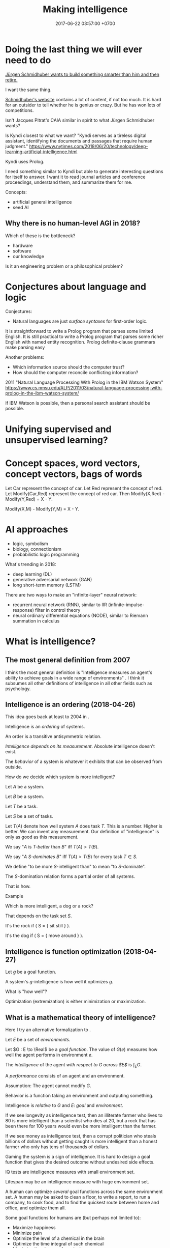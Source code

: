 #+TITLE: Making intelligence
#+DATE: 2017-06-22 03:57:00 +0700
#+PERMALINK: /intelligence.html
#+MATHJAX: true
#+OPTIONS: toc:nil
#+TOC: headlines 1
#+TOC: headlines 3
* Doing the last thing we will ever need to do
[[http://people.idsia.ch/~juergen/][Jürgen Schmidhuber wants to build something smarter than him and then retire.]]

I want the same thing.

[[http://people.idsia.ch/~juergen/][Schmidhuber's website]] contains a lot of content, if not too much.
It is hard for an outsider to tell whether he is genius or crazy.
But he has won lots of competitions.

Isn't Jacques Pitrat's CAIA similar in spirit to what Jürgen Schmidhuber wants?

Is Kyndi closest to what we want?
"Kyndi serves as a tireless digital assistant, identifying the documents and passages that require human judgment."
https://www.nytimes.com/2018/06/20/technology/deep-learning-artificial-intelligence.html

Kyndi uses Prolog.

I need something similar to Kyndi but able to generate interesting questions for itself to answer.
I want it to read journal articles and conference proceedings, understand them, and summarize them for me.

Concepts:
- artificial general intelligence
- seed AI
** Why there is no human-level AGI in 2018?
Which of these is the bottleneck?
- hardware
- software
- our knowledge

Is it an engineering problem or a philosophical problem?
* Conjectures about language and logic
Conjectures:
- Natural languages are just /surface syntaxes/ for first-order logic.

It is straightforward to write a Prolog program that parses some limited English.
It is still practical to write a Prolog program that parses some richer English with named entity recognition.
Prolog definite-clause grammars make parsing easy

Another problems:
- Which information source should the computer trust?
- How should the computer reconcile conflicting information?

2011 "Natural Language Processing With Prolog in the IBM Watson System"
https://www.cs.nmsu.edu/ALP/2011/03/natural-language-processing-with-prolog-in-the-ibm-watson-system/

If IBM Watson is possible, then a personal search assistant should be possible.
* Unifying supervised and unsupervised learning?
* Concept spaces, word vectors, concept vectors, bags of words
Let Car represent the concept of car.
Let Red represent the concept of red.
Let Modify(Car,Red) represent the concept of red car.
Then Modify(X,Red) - Modify(Y,Red) = X - Y.

Modify(X,M) - Modify(Y,M) = X - Y.
* AI approaches
- logic, symbolism
- biology, connectionism
- probabilistic logic programming

What's trending in 2018:
- deep learning (DL)
- generative adversarial network (GAN)
- long short-term memory (LSTM)

There are two ways to make an "infinite-layer" neural network:
- recurrent neural network (RNN), similar to IIR (infinite-impulse-response) filter in control theory
- neural ordinary differential equations (NODE), similar to Riemann summation in calculus
* What is intelligence?
** The most general definition from 2007
I think the most general definition is
"Intelligence measures an agent's ability to achieve goals in a wide range of environments"
\cite[p.12]{DefineMachIntel}\cite{Legg2007Collection}.
I think it subsumes all other definitions of intelligence in all other fields such as psychology.
** Intelligence is an ordering (2018-04-26)
This idea goes back at least to 2004 in \cite[p.2]{hutter2004universal}.

Intelligence is an /ordering/ of systems.

An order is a transitive antisymmetric relation.

/Intelligence depends on its measurement/.
Absolute intelligence doesn't exist.

The /behavior/ of a system is whatever it exhibits that can be observed from outside.

How do we decide which system is more intelligent?

Let $A$ be a system.

Let $B$ be a system.

Let $T$ be a task.

Let $S$ be a set of tasks.

Let $T(A)$ denote how well system $A$ does task $T$.
This is a number.
Higher is better.
We can invent any measurement.
Our definition of "intelligence" is only as good as this measurement.

We say "$A$ is /$T$-better/ than $B$" iff $T(A) > T(B)$.

We say "$A$ /$S$-dominates/ $B$" iff $T(A) > T(B)$ for every task $T \in S$.

We define "to be more $S$-intelligent than" to mean "to $S$-dominate".

The $S$-domination relation forms a partial order of all systems.

That is how.
**** Example
Which is more intelligent, a dog or a rock?

That depends on the task set $S$.

It's the rock if ( S = { \text{sit still} } ).

It's the dog if ( S = { \text{move around} } ).
** Intelligence is function optimization (2018-04-27)
Let $g$ be a goal function.

A system's $g$-intelligence is how well it optimizes $g$.

What is "how well"?

Optimization (extremization) is either minimization or maximization.
** What is a mathematical theory of intelligence?
Here I try an alternative formalization to \cite[p.12]{DefineMachIntel}.

Let $E$ be a set of /environments/.

Let $G : E \to \Real$ be a /goal function/.
The value of $G(e)$ measures how well the agent performs in environment $e$.

The /intelligence/ of the agent /with respect to $G$ across $E$/ is $\int_E G$.

A /performance/ consists of an agent and an environment.

Assumption: The agent cannot modify $G$.

Behavior is a function taking an environment and outputing something.

Intelligence is /relative/ to $G$ and $E$: /goal/ and /environment/.

If we see longevity as intelligence test,
then an illiterate farmer who lives to 80
is more intelligent than a scientist who dies at 20,
but a rock that has been there for 100 years would even be more intelligent than the farmer.

If we see money as intelligence test,
then a corrupt politician who steals billions of dollars without getting caught
is more intelligent than a honest farmer who only has tens of thousands of dollars.

Gaming the system is a sign of intelligence.
It is hard to design a goal function that gives the desired outcome without undesired side effects.

IQ tests are intelligence measures with small environment set.

Lifespan may be an intelligence measure with huge environment set.

A human can optimize /several/ goal functions across the same environment set.
A human may be asked to clean a floor, to write a report, to run a company, to cook food,
and to find the quickest route between home and office,
and optimize them all.

Some goal functions for humans are (but perhaps not limited to):
  - Maximize happiness
  - Minimize pain
  - Optimize the level of a chemical in the brain
  - Optimize the time integral of such chemical
  - Maximize the chance of survival

But I don't know the root goal function that explains all those behaviors.

Where does the word "intelligence" come from? What is its etymology?
- The word "intelligent" comes from a Latin word that means "to choose between"
  ([[http://www.dictionary.com/browse/intelligent][Dictionary.com]]).

What are some mathematical definitions of intelligence?
- "Intelligence measures an agent's ability to achieve goals in a wide range of environments."
  [Legg2006][Legg2008]
- [[https://www.researchgate.net/publication/323203054_Defining_intelligence][Shour2018]]:
  "Defining intelligence as a rate of problem solving and using the concept
  of network entropy enable measurement, comparison and calculation of
  collective and individual intelligence and of computational capacity."
- Tononi integrated information theory.
  [[https://en.wikipedia.org/wiki/Integrated_information_theory][Wikipedia]].
- Schmidhuber, Hutter, and team have used Solomonoff algorithmic probability
  and Kolmogorov complexity to define a theoretically optimal predictor they call AIXI.
  - J"urgen Schmidhuber. [[http://www.idsia.ch/~juergen/newai/newai.html][Schmidhuber article]].
  - [[http://www.cs.uic.edu/~piotr/cs594/Prashant-UniversalAI.pdf][Prashant's slides]].
    These define "universal" and "optimal".
- Marcus Hutter approached intelligence from \emph{algorithmic} complexity theory (Solomonoff induction)
  \cite{DefineMachIntel}.
- Warren D. Smith approached intelligence from \emph{computational} complexity theory
  (NP-completeness)
  \cite{WdsIntel, WdsIntelSlide}

\cite{Legg2007Collection} is a collection of definitions of intelligence.
** Historical definitions
[[https://brocku.ca/MeadProject/sup/Boring_1923.html][Edwin Boring in 1923]]
proposed that we start out by defining intelligence as what intelligence tests measure
"until further scientific observation allows us to extend the definition".
** What is learning?
There are so many ML algorithms.
What's the common thing?

- Should I read these?
  - [[https://medium.com/machine-learning-world/learning-path-for-machine-learning-engineer-a7d5dc9de4a4][How To Become A Machine Learning Engineer: Learning Path]]
  - https://dzone.com/guides/artificial-intelligence-machine-learning-and-predi
- What is the relationship between ML and statistical modeling?
- How do we categorize ML algorithms?
  - Online vs offline
    - [[https://en.wikipedia.org/wiki/Online_machine_learning][Wikipedia: Online machine learning]]
  - Discrete-time model vs continuous-time model
    - LTI (linear time-invariant) systems
  - Assemble answers from these sources:
    - [[https://en.wikipedia.org/wiki/Machine_learning#Approaches][Wikipedia: Machine learning, approaches]]
    - [[https://en.wikipedia.org/wiki/Outline_of_machine_learning#Machine_learning_algorithms][Wikipedia: Outline of machine learning, algorithms]]
    - [[https://en.wikipedia.org/wiki/Outline_of_machine_learning#Machine_learning_methods][Wikipedia: Outline of machine learning, methods]]
    - [[https://machinelearningmastery.com/a-tour-of-machine-learning-algorithms/][A tour of machine learning algorithms]]
    - [[https://towardsdatascience.com/types-of-machine-learning-algorithms-you-should-know-953a08248861][Types of machine learning algorithms you should know]]
    - [[https://stats.stackexchange.com/questions/214381/what-exactly-is-the-mathematical-definition-of-a-classifier-classification-alg][Stats SE 214381: mathematical definition of classifier]]
    - [[https://www.analyticsvidhya.com/blog/2017/09/common-machine-learning-algorithms/][Common machine learning algorithms]]
- What is a neural network?
  - A /neuron/ is a function in $\Real^\infty \to \Real$.
  - A /neural network/ layer is a function in $\Real^\infty \to \Real^\infty$.
  - Why do neural networks work?
    - [[https://en.wikipedia.org/wiki/Universal_approximation_theorem][Wikipedia: Universal approximation theorem]]
- Statistical learning
- What is backpropagation, from functional analysis point of view?
- Who are AI/ML researchers and what are their focuses?
  - Does Geoffrey Hinton specialize in image recognition?
- What is the relationship between intelligence and compression?
- Consider endofunctions of infinite-dimensional real tuple space.
  That is, consider $f, g : \Real^\infty \to \Real^\infty$.
  - What is the distance between them?
- Reductionistically, a brain can be thought as a function in $\Real \to \Real^\infty \to \Real^\infty$.
  - The first parameter is time.
  - The second parameter is the sensor signals.
  - The output of the function is the actuator signals.
  - Can we model a brain by such
    [[https://en.wikipedia.org/wiki/Functional_differential_equation][functional differential equation]]
    involving [[https://en.wikipedia.org/wiki/Functional_derivative][functional derivative]]s?
  - $\norm{f(t+h,x) - f(t,x)} = h \cdot g(t,x)$
  - $\norm{f(t+h) - f(t)} = h \cdot g(t)$
  - It seems wrong. Abandon this path. See below.
- We model the input as a function $x : \Real \to \Real^n$.
- We model the output as a function $y : \Real \to \Real^n$.
  - $\norm{y(t+h) - y(t)} = h \cdot g(t)$
  - $y(t+h) - y(t) = h \cdot (dy)(t)$
  - $\norm{(dy)(t)} = g(t)$
    - There are infinitely many $dy$ that satisfies that. Which one should we choose?
  - If $y : \Real \to \Real^n$ then $dy : \Real \to \Real^n$.
- A classifier is a function in $\Real^\infty \to \Real$.
- A control system snapshot is a function in $\Real^\infty \to \Real^\infty$.
- A control system is a function in $\Real \to \Real^\infty \to \Real^\infty$.
- How does $F$ have memory if $F(t) = \int_0^t f(x) ~ dx$?

Why has AI mastered chess, but not real life?
Because chess search space is much smaller than real-life search space.
** What is AI?
- In the 1950s, AI was whatever McCarthy et al. were doing.
  - "McCarthy coined the term 'artificial intelligence' in 1955, and organized the famous Dartmouth Conference in Summer 1956.
    This conference started AI as a field."
    ([[https://en.wikipedia.org/wiki/John_McCarthy_(computer_scientist)][WP: John McCarthy (computer scientist)]])
  - [[https://en.wikipedia.org/wiki/Dartmouth_workshop][WP: Dartmouth workshop]]
  - [[http://raysolomonoff.com/dartmouth/][Ray Solomonoff's Dartmouth archives]]
- What are AI approaches? How are we trying to make an AI?
  - Pedro Domingos categorizes AI approaches into five /tribes/:
    - symbolists (symbolic logic)
    - connectionists (neural networks)
    - evolutionaries (genetic algorithms)
    - bayesians (statistical learning, probabilistic inference)
    - analogizers (what is this?)
- How do we measure intelligence? How do we measure the performance of a learning algorithm?
  - [[https://en.wikipedia.org/wiki/Computational_learning_theory][Wikipedia: Computational learning theory]]
    - What is the goal of computational learning theory?
      - "Give a rigorous, computationally detailed and plausible account of how learning can be done." [Angluin1992]
    - "a subfield of Artificial Intelligence devoted to studying the design and analysis of machine learning algorithms"
    - What is a mathematical theory of learning?
      - What is learning?
        - 2018-04-19: "To learn something" is to get better at it.
          Usually learning uses experience.
          - What is the formal definition of "get better"?
            - Let there be a system.
              Pick a task.
              Pick a time interval.
              Test the system several times throughout the time interval.
              Let the test results be the sequence $X = x_1, x_2, \ldots, x_n$.
              We say that the system is /learning/ the task in the time interval
              iff $x_1 < x_2 < \ldots < x_n$
              (that is iff $X$ is a monotonically increasing sequence).
            - How do we formalize "get better" and "experience"?
              - "Get better" can be modeled by /monotonically increasing score/
              - "Experience" can be modeled by a sequence
          - Is experience (past data) necessary for learning?
            Are mistakes necessary for learning?
        - Supervised learning is extrapolating a function from finite samples.
          Usually, the function is high-dimensional, and the samples are few.
        - It is simple to measure learning success in perfect information games such as chess.
          Chess also doesn't require any sensors and motors.
* Abbreviations
- AI: Artificial Intelligence
- ML: Machine Learning
- COLT: Computational Learning Theory
* Surveys, reviews, positions, and expositions
- Google query: most recent mathematical ai book
- http://eliassi.org/COLTSurveyArticle.pdf
- [[https://en.wikipedia.org/wiki/Computational_learning_theory#Surveys][WP: COLT surveys]]
- [[http://www.cs.ox.ac.uk/people/varun.kanade/teaching/CLT-HT2018/lectures/][COLT lecture 2018]]
- Book: "An Introduction to Computational Learning Theory" by Kearns and Vazirani
- https://mitpress.mit.edu/books/introduction-computational-learning-theory
** Plan
   :PROPERTIES:
   :CUSTOM_ID: plan
   :END:

- Read about universal intelligence

  - Pamela McCorduck's "Machines who think" for some history

    - [[https://en.wikipedia.org/wiki/Timeline_of_artificial_intelligence][WP: Timeline of artificial intelligence]]
    - [[https://en.wikipedia.org/wiki/Progress_in_artificial_intelligence][WP: Progress in artificial intelligence]]

  - [Hutter2005Book]
  - [[http://www.hutter1.net/ai/uaibook.htm][hutter1.net...uaibook.htm]]

    - He formulated the "degree of intelligence" in 2005
    - (edited) "AIXI [...] learns by eliminating Turing machines [...] once they become inconsistent with the progressing history."

  - [[http://www.hutter1.net/ai/suaibook.pdf][Presentation, 393 slides]]
  - [[http://users.cecs.anu.edu.au/~ssanner/MLSS2010/Hutter1.pdf][Slides]], maybe a draft of the above.
  - Shane Legg's PhD thesis "Machine super intelligence" [Legg2008]
  - [[http://www.vetta.org/documents/universal_intelligence_abstract_ai50.pdf][Legg and Hutter: A formal definition of intelligence for artificial systems]]
  - 2005 Negnevitsky AI book \cite{negnevitsky2005artificial}?

** Questions
   :PROPERTIES:
   :CUSTOM_ID: questions
   :END:

- COLT

  - Should we read this?

    - [[https://arxiv.org/abs/1405.1513][Ibrahim Alabdulmohsin: A Mathematical Theory of Learning]]
    - 1999: [[http://www.cis.syr.edu/people/royer/stl2e/][Sanjay Jain et al.: Systems that learn]]
    - https://www.quora.com/What-are-the-best-math-books-for-machine-learning
    - https://machinelearningwithvick.quora.com/Learning-about-machine-learning
    - http://web.archive.org/web/20101102210231/http://measuringmeasures.com/blog/2010/1/15/learning-about-statistical-learning.html
    - https://www.quora.com/Which-are-the-best-books-to-get-the-Math-background-for-Machine-Learning
    - https://www.quora.com/How-do-I-learn-mathematics-for-machine-learning?share=1

  - http://emis.ams.org/journals/TAC/reprints/articles/22/tr22.pdf

    - https://www.quora.com/What-are-some-survey-papers-on-artificial-intelligence-and-deep-learning
    - http://people.idsia.ch/~juergen/deep-learning-conspiracy.html
    - [[https://arxiv.org/abs/1404.7828][Jürgen Schmidhuber: "Deep Learning in Neural Networks: An Overview"]]
    - http://www.ijircce.com/upload/2017/june/107_A%20Survey.pdf

Should we read these?

2017, [[https://www.cambridge.org/core/journals/behavioral-and-brain-sciences/article/building-machines-that-learn-and-think-for-themselves/E28DBFEC380D4189FB7754B50066A96F][Building machines that learn and think for themselves]]

** Note to self
   :PROPERTIES:
   :CUSTOM_ID: note-to-self
   :END:

- Which AI architecture has won lots of AI contests lately?

  - Is it LSTM RNN?
  - What is LSTM RNN?

    - "long short-term memory recurrent neural network"
    - http://colah.github.io/posts/2015-08-Understanding-LSTMs/
    - "The expression /long short-term/ refers to the fact that LSTM is a model
      for the /short-term memory/ which can last for a /long/ period of time." ([[https://en.wikipedia.org/wiki/Long_short-term_memory][Wikipedia]])

- How do we learn amid lies, deception, disinformation, misinformation?

  - Related to adversarial learning? https://en.wikipedia.org/wiki/Adversarial_machine_learning ?

- What are some tools that I can use to make my computer learn?

  - Google TensorFlow
  - Does OpenAI have tools?

- TODO s/adapt/habituate
- Let $f(t,x)$ be the system's response intensity for stimulus intensity $x$ at time $t$. We say the system is /habituating/ between the time $t_1$ and $t_2$ iff $f(t_1,x) > f(t_2,x)$ for all stimulus intensity $x$.
- "The habituation process is a form of adaptive behavior (or neuroplasticity) that is classified as non-associative learning." https://en.wikipedia.org/wiki/Habituation
- How many AI approaches are there?

  - [[https://en.wikipedia.org/wiki/Portal:Artificial_intelligence][WP AI Portal]] lists 4 approaches
  - Pedro Domingos lists 5 "tribes"

- (merge AI researchers)

  - [[https://en.wikipedia.org/wiki/Portal:Artificial_intelligence][WP AI Portal]] lists several leading AI researchers

- 2000, György Turán, [[https://link.springer.com/article/10.1023%2FA%3A1018948021083][Remarks on COLT]]
- 2016, Krendzelak, Jakab, [[https://ieeexplore.ieee.org/document/7802092/][Fundamental principals of Computational Learning Theory]]

  - Reading queue:

    - D. Angluin, C. Smith, "Inductive inference: theory and methods", A.C.M. Computing Surveys, vol. 15, pp. 237-269, 1983.
    - M. Anthony, N. Biggs, "Computational Learning Theory" in , Cambridge university press, 1992.
    - M.J. Kearns, "The computational Complexity of Machine Learning" in , The MIT Press, May 1990.
    - L.G. Valiant, "A theory of the learnable", Communications of the A.C.M., vol. 27, no. 11, pp. 1134-1142, 1984.
    - L. Pitt, L.G. Valiant, "Computational limitations on learning from examples", Journal of the A.C.M., vol. 35, no. 4, pp. 965-984, 1988.

- helpful slides
  https://cs.uwaterloo.ca/~klarson/teaching/W15-486/lectures/22Colt.pdf
- Bertoni et
  al. http://elearning.unimib.it/pluginfile.php/283303/mod_resource/content/1/Apprendimento_Automatico/Computational_Learning.pdf
- https://stats.stackexchange.com/questions/142906/what-does-pac-learning-theory-mean
- https://pdfs.semanticscholar.org/presentation/fbbd/65646c8a81094864d4e0b0dfb9c1f22181af.pdf
- http://web.cs.iastate.edu/~honavar/colt-tutorial.pdf
- https://en.wikipedia.org/wiki/Probably_approximately_correct_learning#cite_note-valiant-1
  A Theory of the Learnable
  Leslie G. Valiant
  1984
  http://web.mit.edu/6.435/www/Valiant84.pdf
- kearns vazirani introduction
  ftp://ftp.cis.upenn.edu/pub/cse140/public_html/2002/kvpages.pdf
- http://www.cis.upenn.edu/~mkearns/
  the computational complexity of machine learning
  http://www.cis.upenn.edu/~mkearns/papers/thesis.pdf
  https://www.worldscientific.com/worldscibooks/10.1142/10175
- 2015
  http://www.cs.tufts.edu/~roni/Teaching/CLT/
- probably link to this
  http://bactra.org/notebooks/learning-theory.html
- semantics-first
  https://pdfs.semanticscholar.org/83e7/b615c165209af54dd0fe05c850bb08232625.pdf
- discrete approximation theory
  see the references of this paper
  https://www.worldscientific.com/doi/suppl/10.1142/10175/suppl_file/10175_chap01.pdf
- https://profs.info.uaic.ro/~ciortuz/SLIDES/ml7.pdf

Optimal learning for humans
https://www.kqed.org/mindshift/37289

Curate from this
https://thesecondprinciple.com/optimal-learning/

Boston dynamics dog robots

Tesla car autopilots

Google and Uber self-driving cars

https://www.quora.com/Will-we-ever-have-a-rigorous-and-robust-definition-for-intelligence

rigorous definition of intelligence
The new ai is general and rigorous, idsia
Toward a theory of intelligence,RAND

A system responds to a stimulus.
Define: a system is /adapting/ to a stimulus if the same stimulus level elicits decreasing response level from the system.
The stimulus level has to be increased to maintain the response level.

Is learning = adapting?
Is intelligence = adaptiveness?

** Others
   :PROPERTIES:
   :CUSTOM_ID: others
   :END:

- What are some expository works in AI?

  - [[https://www.sciencedirect.com/science/article/pii/S1574013717300606][The evolution of sentiment analysis---A review of research topics, venues, and top cited papers]]

- What are the trends in AI?

  - [[https://twitter.com/michael_nielsen/status/983502409325395969][Michael Nielsen's tweet]]:
    "I meet lots of people who tell me fatalistically (& often despondently) that it's near impossible to do important work on neural nets today, unless you have huge compute and huge data sets."

    - [[https://arxiv.org/abs/1712.00409][Deep Learning Scaling is Predictable, Empirically]]

- Should we read this?

  - [[http://www.cs.cmu.edu/~16831-f12/notes/F11/16831_lecture15_shorvath.pdf][Boosting: Gradient descent in function space]]
  - [[http://alessio.guglielmi.name/res/cos/][Alessio Guglielmi's deep inference]]
  - [[https://arxiv.org/abs/1412.1044][Problem theory, Ramón Casares]]

- EcoBot is a robot that can feed itself.

  - [[https://en.wikipedia.org/wiki/EcoBot][Wikipedia: EcoBot]]:
    "a class of energetically autonomous robots that can remain self-sustainable
    by collecting their energy from material, mostly waste matter, in the environment"

- [[https://www.sciencedaily.com/releases/2016/04/160427081533.htm][A single-celled organism capable of learning]]: protists may learn by habituation
- Selected threads from /r/artificial:

  - [[https://www.reddit.com/r/artificial/comments/8begcv/what_are_some_of_the_best_books_on_artificial/][What are some of the best books on AI/ML?]]
  - [[https://www.reddit.com/r/artificial/comments/8bzrmd/math_phd_want_to_learn_more_about_ai_what_to_read/][Math PhD. Want to learn more about AI. What to read?]]

- What is so bad about human extinction?

  - If you are nihilist, then there is nothing inherently bad about human extinction.

- What is the question?
- How do we make an AI?
- How do we create a seed AI?
- History questions:

  - Why was Raymond J. Solomonoff \cite{SolAlpProb2011, GacsVitanyiSolomonoff} interested in predicting sequences of bits?
    What was he interested in?
    What was he trying to do?

- Mathematical spaces

  - What is a metric?
  - What is a norm?
  - What is a measure?
  - https://en.wikipedia.org/wiki/Space_(mathematics)#Three_taxonomic_ranks
  - https://en.wikipedia.org/wiki/Topological_space#Classification_of_topological_spaces
  - https://en.wikipedia.org/wiki/Functional_analysis

    - What is a Hilbert space?
    - What is a Banach space?
    - What is a Sobolev space?
    - What is a measure?

      - What is a Lebesgue measure?

        - What is an Lp space?

          - [[https://en.wikipedia.org/wiki/Lp_space#Lp_spaces][Wikipedia: Lp space]]
          - How is it pronounced?

            - "Lebesgue space with $p$-norm"

        - What is a small lp space?

** Non-prioritized questions
   :PROPERTIES:
   :CUSTOM_ID: non-prioritized-questions
   :END:

- What is AI? Why should I care?

  - AI is the way for us to become gods.

- What is the relationship between AI and ML?

  - ML is a subset of AI.

    - Then what is the rest of AI that is not ML?

      - Ethics? Philosophy? Rule systems?
      - [[https://ai.stackexchange.com/questions/35/what-is-the-difference-between-artificial-intelligence-and-machine-learning][AI SE 35: What is the difference between artificial intelligence and machine learning?]]
      - What is intelligence without learning?
        Non-adaptive intelligence? Static intelligence?

- What is a cyborg?
- If human goal function is survival, then why exists suicide?

  - Evolutionary noise?

https://en.wikipedia.org/wiki/Universal_Darwinism

** How might we build a seed AI?
   :PROPERTIES:
   :CUSTOM_ID: how-might-we-build-a-seed-ai
   :END:

- Use off-the-shelf computers.
- Use supercomputers.
- Use clusters.
- Use computers over the Internet.
- Raise an AI like raising a child.
- Evolve a system. Create an environment with selection pressure. Run it long enough.

  - [[https://en.wikipedia.org/wiki/Evolutionary_robotics][WP: Evolutionary robotics]]
  - [[https://en.wikipedia.org/wiki/Evolutionary_computation][WP: Evolutionary computation]]

- What is TensorFlow? Keras? CNTK? Theano?

  - The building blocks of AI? Standardized AI components?

** Guesses
   :PROPERTIES:
   :CUSTOM_ID: guesses
   :END:

In the future, there are only two kinds of jobs:
telling machines to do things,
and being told to do things by machines.

** Undigested information
   :PROPERTIES:
   :CUSTOM_ID: undigested-information
   :END:

- [[https://kevinbinz.com/2017/08/13/ml-five-tribes/][kevinbinz.com: Five Tribes of Machine Learning]],
  part of [[https://kevinbinz.com/2017/05/09/sequence-machine-learning/][machine learning sequence]],
  some contents from Pedro Domingos's book "The master algorithm"
- [[http://nlp.fast.ai/classification/2018/05/15/introducting-ulmfit.html][Introducing state of the art text classification with universal language models]]
- Summary of Pedro Domingos's book "The master algorithm"

  - Sparse autoencoders (p. 116).
  - "A nugget of knowledge so incontestable, so fundamental, that we can build all induction on top of it" (p. 64) in Chapter 9.
  - Induction is the inverse of deduction,
    as subtraction is the inverse of addition. (Is this a quote from the book?)
  - EM (expectation maximization) algorithm (p. 209).
  - Metalearning (p. 237).
  - A classifier that classifies by combining the output of subclassifiers.
  - [[http://homes.cs.washington.edu/~pedrod/papers/mlj05.pdf][Markov logic network]] (p. 246) named [[file:Alchemy][http://alchemy.cs.washington.edu/]] (p. 250)

- Harvard University the graduate school of arts and sciences:
  [[http://sitn.hms.harvard.edu/flash/2017/history-artificial-intelligence/][Rockwell Anyoha: History of AI]]
- [[http://jacques.pitrat.pagesperso-orange.fr/][Jacques Pitrat]] and his CAIA,
  bootstrapping AI with AI.
- [[http://www.hutter1.net/ai/uaibook.htm][Marcus Hutter book: Universal Artificial Intelligence: Sequential Decisions based on Algorithmic Probability]]
  and the [[http://www.hutter1.net/ai/suaibook.pdf][slides]].
- [[http://math.bu.edu/people/mkon/V5Fin.pdf][Mark A. Kon, Louise A. Raphael, Daniel A. Williams:
  Extending Girosi's approximation estimates for functions in Sobolev spaces via statistical learning theory]]

  - "Girosi [8] established an interesting connection between statistical learning theory
    (SLT) and approximation theory, showing that SLT methods can be used to
    prove results of a purely approximation theoretic nature."

- Speech synthesizer using hidden Markov model?
  Someone must have done it. Find the paper.
- ISIR (International Society for Intelligence Research)
  human intelligence research [[http://www.isironline.org/resources/teaching-pages/][teaching pages]].
- https://en.wikipedia.org/wiki/Artificial_life
- What is the simplest life form? (2008)
  https://www.quora.com/What-is-the-simplest-life-form
- https://stats.stackexchange.com/questions/142906/what-does-pac-learning-theory-mean
- https://brenocon.com/blog/2008/12/statistics-vs-machine-learning-fight/

  - YC thread for that https://news.ycombinator.com/item?id=4927168

- [[https://www.quora.com/What-are-the-most-important-foundational-papers-in-artificial-intelligence-machine-learning][Quora: What are the most important, foundational papers in artificial intelligence/machine learning?]]
- JAIR (Journal of Artificial Intelligence Research):
  [[https://www.jair.org/index.php/jair/navigationMenu/view/IJCAIJAIR][IJCAI-JAIR awards]]
- Schmidhuber, [[http://people.idsia.ch/~juergen/fastestuniverse.pdf][The Fastest Way of Computing All Universes]]
- [[http://raysolomonoff.com/dartmouth/][Dartmouth AI archives]]

  - [[http://raysolomonoff.com/publications/indinf56.pdf][Solomonoff, "An inductive inference machine"]]

- Shane Legg, Joel Veness: algorithmic intelligence quotient

  - https://github.com/mathemajician/AIQ
  - An Approximation of the Universal Intelligence Measure
    by Shane Legg and Joel Veness, 2011

- [[https://courses.cs.washington.edu/courses/csep590/06au/projects/history-ai.pdf][History of AI]], University of Washington, History of Computing, CSEP 590A
- [[https://en.wikipedia.org/wiki/Timeline_of_artificial_intelligence][WP: Timeline of AI]]
- https://www.quantamagazine.org/why-self-taught-artificial-intelligence-has-trouble-with-the-real-world-20180221/
- http://news.mit.edu/2010/ai-unification
- http://airesearch.com/
- https://theconversation.com/understanding-the-four-types-of-ai-from-reactive-robots-to-self-aware-beings-67616
- https://artificialintelligence.id/
- https://www.asianscientist.com/2017/09/academia/indonesia-ai-nvidia-binus-kinetica/
- [[https://arxiv.org/abs/1206.5533][Practical recommendations for gradient-based training of deep architectures]]
- [[https://arxiv.org/abs/1604.06737][Entity Embeddings of Categorical Variables]]
- Google Colab
- https://qz.com/1172431/artificial-intelligence-ai-should-be-raised-like-children-not-computers/
- RNN, LSTM, GRU

  - RNN is recurrent neural network.
  - LSTM is a kind of RNN.
  - GRU is a kind of RNN.
  - https://jhui.github.io/2017/03/15/RNN-LSTM-GRU/

- http://web.mit.edu/tslvr/www/lessons_two_years.html
- https://gallery.mailchimp.com/dc3a7ef4d750c0abfc19202a3/files/93e40657-1adb-4891-94ad-c65dda68061f/Ng_MLY01_02.pdf
- https://www.reddit.com/r/MachineLearning/comments/73n9pm/d_confession_as_an_ai_researcher_seeking_advice/#bottom-comments
- [[http://www.inf.ed.ac.uk/teaching/courses/mlpr/2017/notes/w6b_netflix_prize.html][netflix prize, part of MLPR class notes]]
- Scott M. Lundberg, Su-In Lee: A Unified Approach to Interpreting Model Predictions

  - http://papers.nips.cc/paper/7062-a-unified-approach-to-interpreting-model-predictions.pdf
  - https://github.com/slundberg/shap

- [[https://www.datascience.com/blog/introduction-to-bayesian-inference-learn-data-science-tutorials][datascience.com: Introduction to Bayesian Inference]]
- [[http://www.fc.uaem.mx/~bruno/material/brooks_87_representation.pdf][1987, Intelligence without representation, Rodney A. Brooks]]
- [[http://colah.github.io/posts/2015-08-Backprop/][colah.github.io: Backprop]]
- google search "ai theory research"
- [[http://citeseer.ist.psu.edu/viewdoc/summary?doi=10.1.1.2.4835][2002, PhotoTOC: Automatic Clustering for Browsing Personal Photographs, by John C. Platt, Mary Czerwinski, Brent A. Field]]
- philosophy of learning

  - [[http://learning.media.mit.edu/content/publications/EA.Piaget%20_%20Papert.pdf][Piaget's constructivism vs Papert's constructionism]], Edith Ackermann

- [[https://arxiv.org/abs/1508.01084][2015, Deep Convolutional Networks are Hierarchical Kernel Machines]]
- [[https://www.youtube.com/watch?v=F5Z52jl4yHQ][Michio Kaku: Who is right about A.I.: Mark Zuckerberg or Elon Musk?]]
- [[https://stats.stackexchange.com/questions/104385/assigning-meaningful-cluster-name-automatically][Stats SE 104385: text processing: assigning meaningful cluster name automatically]]
- The mathematics of deep learning (a website)
- Can AI be used to upscale old audio/video recordings? Fix deteriorated pictures, films, documents? Color old pictures, photos, films?
  "Modernize" past artifacts? Digital restoration of archives?
- brain-computer interface

  - pop science

    - [[https://www.youtube.com/watch?v=P29EXskk9oU][How Brain Waves Can Control Physical Objects]]

- machine learning

  - confusion matrix
  - algebra of words

    - https://medium.com/@erushton214/a-simple-spell-checker-built-from-word-vectors-9f28452b6f26

  - https://www.datasciencecentral.com/profiles/blogs/crisp-dm-a-standard-methodology-to-ensure-a-good-outcome
  - [[http://www.inference.vc/untitled/][ML beyond Curve Fitting: An Intro to Causal Inference and do-Calculus]]

- deepmind wavenet
- [[https://openreview.net/pdf?id=ByldLrqlx][deepcoder: learning to write programs]]
- Ramblings, opinions, guesses, hypotheses, conjectures, speculations

  - AI is approximation (or constrained optimization?) in Sobolev spaces (or ( L^p(\Real) ) spaces?)?
  - Intelligent agents are only possible if the world they live in is structured.
    If the laws of physics randomly change over time,
    then intelligent agents are unlikely.
  - We should merge machine learning, probability, and statistics?

    - [[http://en.wikipedia.org/wiki/Recursive_self_improvement][WP:Recursive self-improvement]]

  - World = agent + environment.
    Environment is everything that the agent does not control directly.
    The body of an agent is part of the environment, not of the agent.

- [[http://dl.acm.org/citation.cfm?id=2567715][Dimension independent similarity computation (DISCO)]]
- [[http://www.jair.org/][Journal of artificial intelligence research]] (open access)
- [[https://arxiv.org/abs/1802.08195][Adversarial Examples that Fool both Human and Computer Vision]],
  from [[https://www.youtube.com/watch?v=AbxPbfODGcs][two minute papers 241]].
- [[https://www.semanticscholar.org/paper/Machine-Theory-of-Mind-Rabinowitz-Perbet/4a48d7528bf1f81f48be8a644ffb1bcc08f1b2c5][Machine theory of mind]]
- Ilias Diakonikolas, Daniel Kane and Alistair Stewart. Optimal Learning via the Fourier Transform for Sums of Independent Integer Random Variables
- https://en.m.wikipedia.org/wiki/List_of_important_publications_in_computer_science#Machine_learning
- [[https://arxiv.org/abs/1704.07441][Detecting English Writing Styles For Non Native Speakers]]
- "Hicklin envisaged that learning resulted from a dynamic equilibrium between information acquisition and loss."
  ([[https://onlinelibrary.wiley.com/doi/pdf/10.1002/tea.3660210910][Mathematical modeling of learning, Peter F. W. Preece]], 1984)
- AI research tries to make a system that can optimize a wide variety of goal functions?
- [[https://cs.nyu.edu/~mohri/mlbook/][Mehryar Mohri, Afshin Rostamizadeh, and Ameet Talwalkar; book; "Foundations of machine learning"]]
- http://bigthink.com/videos/the-top-3-supplements-for-surviving-the-singularity
- https://google.github.io/CausalImpact/CausalImpact.html
- intelligence testing

  - [[https://www.youtube.com/watch?v=8YWjSQHfV5U][YT:Jordan Peterson - Example IQ questions and what Career/job fits your IQ]]

    - problem: no job for people with IQ below 87?
    - [[https://www.reddit.com/r/JordanPeterson/comments/84qmsj/source_of_83_iq_minimum_for_the_us_military/][R:source for soldier minimum IQ requirement of 85]]
    - [[https://en.wikipedia.org/wiki/Fluid_and_crystallized_intelligence][WP:Fluid and crystallized intelligence]]
    - [[https://en.wikipedia.org/wiki/Raven%27s_Progressive_Matrices][WP:Raven's progressive matrices]]
      is a language-neutral visual test for fluid intelligence?

- [[https://www.youtube.com/watch?v=GdTBqBnqhaQ][YT:4 Experiments Where the AI Outsmarted Its Creators | Two Minute Papers #242]]
- [[https://arxiv.org/abs/1509.06569][Tensorizing Neural Networks]]
- [[https://arxiv.org/abs/1502.02367][Gated Feedback Recurrent Neural Networks]]
- no information http://syntience.com/
- [[https://www.youtube.com/watch?v=b_6-iVz1R0o][The pattern behind self-deception | Michael Shermer]]:
  patternicity, agenticity, pattern over-recognition, false positive, false negative

  - "false positive" is a much better name than "type 1 error"

- expected 2018, draft book, "Model-based machine learning", [[http://www.mbmlbook.com/][html]]
- vision (making machines see)

  - Jim Bednar, [[http://homepages.inf.ed.ac.uk/jbednar/demos.html][Orientation Perception Demos]]

- https://en.wikipedia.org/wiki/Bayesian_approaches_to_brain_function
- [[https://www.youtube.com/watch?v=MvFABFWPBrw][DeepMind Has A Superhuman Level Quake 3 AI Team - YouTube]]

  - Moby Motion's comment: "Really exciting because of the sparse internal rewards and long term planning. A step towards AI agents that are useful in real life."

- 2018 AI is like autistic savants.
  They perform one task exceptionally well, but they are bad at everything else.

  - 2018, [[https://www.youtube.com/watch?v=eSaShQbUJTQ][DeepMind's AI Takes An IQ Test - YouTube]]

- AI

  - 2007, article, "Self-taught Learning: Transfer Learning from Unlabeled Data", [[https://cs.stanford.edu/people/ang/papers/icml07-selftaughtlearning.pdf][pdf]]
  - https://en.wikipedia.org/wiki/Category:Open-source_artificial_intelligence
  - https://en.wikipedia.org/wiki/Commonsense_knowledge_(artificial_intelligence)
  - 2010, article, [[https://news.mit.edu/2010/ai-unification][A grand unified theory of AI - MIT News]]
  - 2016, article, [[https://ai100.stanford.edu/2016-report/section-i-what-artificial-intelligence/ai-research-trends][AI Research Trends - One Hundred Year Study on Artificial Intelligence (AI100)]]
  - sequence learning?

    - https://devblogs.nvidia.com/deep-learning-nutshell-sequence-learning/
    - https://en.wikipedia.org/wiki/Sequence_learning

  - AI perception of time?

- https://www.quora.com/Does-the-human-brain-have-an-internal-language

  - mereological fallacy, confusing the part and the whole

- https://www.quora.com/Is-the-human-brain-analog-or-digital
  https://en.wikipedia.org/wiki/Mereological_essentialism
- machine learning

  - [[https://github.com/Avik-Jain/100-Days-Of-ML-Code][Avik-Jain/100-Days-Of-ML-Code: 100 Days of ML Coding]]

- Justifying consciousness using evolution?

  - [[https://www.ncbi.nlm.nih.gov/pmc/articles/PMC4122207/][The biological function of consciousness]]
  - [[https://www.quora.com/How-does-sentience-benefit-survival-and-why-is-it-developed][How does sentience benefit survival and why is it developed? - Quora]]

- https://www.quora.com/How-do-I-publish-artificial-intelligence-research-if-I-am-not-currently-in-academia-or-an-industry-research-setting
- [[https://www.quora.com/How-does-life-fight-against-entropy][How does life fight against entropy? - Quora]]
- Life and entropy

  - [[https://www.quora.com/How-does-life-fight-against-entropy][How does life fight against entropy? - Quora]]
  - [[https://en.wikipedia.org/wiki/Entropy_and_life][WP:Entropy and life]]

- Making machine understand human languages

  - [[https://blogs.microsoft.com/ai/microsoft-creates-ai-can-read-document-answer-questions-well-person/][Microsoft creates AI that can read a document and answer questions about it as well as a person - The AI Blog]]

- [[https://lilianweng.github.io/lil-log/2018/02/19/a-long-peek-into-reinforcement-learning.html][A (Long) Peek into Reinforcement Learning]]
- Competitions

  - Kaggle: get paid to solve machine learning problems.

- HLearn: a machine learning library for Haskell \cite{izbicki2013hlearn}
- [[https://dzone.com/articles/deep-dive-into-machine-learning][Deep Dive Into Machine Learning - DZone AI]]
- https://towardsdatascience.com/intuitively-understanding-variational-autoencoders-1bfe67eb5daf
- [[https://github.com/keras-team/keras][keras-team/keras: Deep Learning for humans]]
- [[http://cs230.stanford.edu/proj-spring-2018.html][CS230: Deep Learning - Projects]]
- http://jonbho.net/2014/09/25/defining-intelligence/
- [[https://github.com/HuwCampbell/grenade][HuwCampbell/grenade: Deep Learning in Haskell]]
- [[http://www.randomhacks.net/2007/03/03/smart-classification-with-haskell/][Smart classification using Bayesian monads in Haskell - Random Hacks]]
* Artificial intelligence research
** Questions
   :PROPERTIES:
   :CUSTOM_ID: questions
   :END:

- What is the best place to do AI research?

** How can I become an AI researcher?
   :PROPERTIES:
   :CUSTOM_ID: how-can-i-become-an-ai-researcher
   :END:

- Where are new results announced?

  - [[https://en.m.wikipedia.org/wiki/Portal:Artificial_intelligence][Wikipedia AI Portal]]
  - Reddit [[https://www.reddit.com/r/artificial/][/r/artificial]]

- Where is more information?

  - [[https://en.wikipedia.org/wiki/Artificial_intelligence][Wikipedia: Artificial intelligence]]

- Who are the researchers?

  - See also [[https://www.quora.com/Who-is-leading-in-AI-research-among-big-players-like-IBM-Google-Facebook-Apple-and-Microsoft][Quora: Who is leading in AI research among big players like
    IBM, Google, Facebook, Apple, and Microsoft?]]

    - Google Brain, OpenAI, FAIR (Facebook AI Research), Microsoft Research, IBM Research

  - Geoffrey Hinton,
    [[http://www.cs.toronto.edu/~hinton/][UToronto page]],
    [[https://www.reddit.com/r/MachineLearning/comments/2lmo0l/ama_geoffrey_hinton/][Reddit AMA]],
    [[https://www.semanticscholar.org/author/Geoffrey-E.-Hinton/1695689][Semantic Scholar influence graph]]

    - He is trying to find out how the brain works.
    - The idea: If a learning algorithm works on machines, then it might have something to do with how brains work.
    - More interested in physical explanation of how the brain works.
      Physics first, math second, although his math is OK.

  - Yann LeCun
  - Jürgen Schmidhuber
  - Pedro Domingos
  - Demis Hassabis

    - What is his focus?

  - Pamela McCorduck, AI historian

    - 2004 anniversary edition of her 1979 book [[http://www.pamelamc.com/html/machines_who_think.html]["Machines who think"]]

  - Who else? There are lots of people.

** How are others' works progressing?
   :PROPERTIES:
   :CUSTOM_ID: how-are-others-works-progressing
   :END:

- How is [[https://homes.cs.washington.edu/~pedrod/][Pedro Domingos]]'s progress of finding the master algorithm unifying the five tribes?

  - Markov logic network unifies probabilists and logicians.

    - How about the other three tribes?

  - Hume's question: How do we justify generalization? Why does generalization work?

    - Does Wolpert answer that in "no free lunch theorem"?

      - [[https://en.wikipedia.org/wiki/No_free_lunch_theorem][Wikipedia: No free lunch theorem]]

    - I think induction works because our Universe
      happens to have a structure that is amenable to induction.

      - If induction doesn't work, and evolution is true,
        then we would have gone extinct long ago, wouldn't we?

        - What structure is that?
* Approximation theory
We are interested in approximation theory because we want to justify how neural networks work.

- 2016, article, "Deep vs. shallow networks: An approximation theory perspective", [[https://arxiv.org/abs/1608.03287][pdf available]]
- [[https://en.wikipedia.org/wiki/Explainable_Artificial_Intelligence][WP:Explainable Artificial Intelligence]]

We should begin by skimming the 1998 book "A Short Course on Approximation Theory" by N. L. Carothers ([[http://fourier.math.uoc.gr/~mk/approx1011/carothers.pdf][pdf]]).
Then we should skim the 2017 lecture notes "Lectures on multivariate polynomial approximation" ([[http://www.math.unipd.it/~demarchi/MultInterp/LectureNotesMI.pdf][pdf]]).

The phrase "x /approximates/ y" means "x is /close/ to y", which implies distance, which implies metric space.

How close is the approximation?
Suppose that the function $g$ approximates the function $f$ in interval $I$.
Then:

- The "approximation error at $x$" is $g(x) - f(x)$.
- The "maximum absolute error" is $\max_{x \in I} \abs{g(x) - f(x)}$.

How do we measure the distance between two $\Real \to \Real$ functions $f$ and $g$?
There are several ways.
Which should we use?

- The maximum norm, in interval $I$ is $\max_{x \in I} \abs{f(x) - g(x)}$.
  This norm is also called uniform norm, supremum norm, Chebyshev norm, infinity norm, norm-infinity, $L_\infty$-norm.
  Why is it called "uniform"?
  [[https://en.wikipedia.org/wiki/Uniform_norm][WP:Uniform norm]].
- What is this norm called? $\int_{x \in I} [f(x)-g(x)]^2 ~ dx$.
** Other
- Courses
  - 2017, [[https://www.nada.kth.se/~olofr/Approx/][Approximation Theory, 7.5 ECTS]]
  - 2012, syllabus, Drexel University, Math 680-002 (Approximation Theory), [[http://www.math.drexel.edu/~foucart/TeachingFiles/S12/Math680Syl.pdf][pdf]]
  - 2002, [[http://math.ucdenver.edu/~aknyazev/teaching/02/5667/][MATH 5667-001: Introduction to Approximation Theory, CU-Denver, Fall 02]].
- Subfields of approximation theory
  - Classical approximation theory deals with univariate real functions $\Real \to \Real$.
  - Multivariate approximation theory deals with multivariate real functions $\Real^m \to \Real^n$.
- Scenarios
  - Suppose we want to approximate the function $f$,
    but we don't know the equation for $f$;
    we only have a few input-output samples.
    - Can we approximate $f$?
    - How do approximation and curve-fitting relate?
- Overview
  - What is a multivariate polynomial?
  - Commonly conflated concepts
    - Approximation is not estimation.
      - Approximation converges.
        Estimation doesn't, because the actual value is unknown.
      - Approximation doesn't guess.
        Estimation does.
      - Approximation has error.
        Estimation has uncertainty.
      - Approximation is part of analysis.
        Estimation is part of statistics.
- The /uniform norm/ is ...
- Best approximation is ...
- Uniform approximation is best approximation in uniform norm.
- https://en.wikipedia.org/wiki/Approximation_theory#Remez's_algorithm
  - https://en.wikipedia.org/wiki/Remez_algorithm
    - Inputs: a function, and an interval.
    - Output: an optimal polynomial approximating the input function in the input interval.
- What are Bernstein polynomials?
  What question does the Weierstrass approximation theorem answer?
  - http://www4.ncsu.edu/~mtchu/Teaching/Lectures/MA530/chapter7.pdf
- [[https://en.wikipedia.org/wiki/Chebyshev_polynomials][WP:Chebyshev polynomials]]
  - Why is it important?
    How does it relate to best approximation?
    - "Chebyshev polynomials are important in approximation theory because the roots of the Chebyshev polynomials of the first kind, which are also called Chebyshev nodes, are used as nodes in polynomial interpolation.
      The resulting interpolation polynomial minimizes the problem of Runge's phenomenon and provides an approximation that is close to the polynomial of best approximation to a continuous function under the maximum norm."
- Machine learning as relation approximation
  - Machine learning, statistical modelling, function approximation, and curve fitting are related.
  - Generalize function approximation to relation approximation.
  - A function can be stated as a relation.
  - A relation can be stated as a function.
- Consider the least-square solution to an overdetermined system of linear equations.
  Is such solution a kind of approximation?
  - There is no exact solution to begin with?
  - Why is it called "least-squares /approximation/"?
  - How can you approximate something that does not exist?
    - 1.2 approximates 1.23. Both 1.2 and 1.23 exist.
    - Contrarily, there is no X such that AX = B.
- What are approximation schemes?
  - https://en.wikipedia.org/wiki/Polynomial-time_approximation_scheme
- How do we approximate a function?
  Is it even possible to approximate arbitrary functions?
  - If the function is analytic, we can truncate its Taylor series.
    - Commonly-used differentiable functions are analytic.
  - Chebyshev polynomials?
  - If we have an approximation scheme, we may be able to improve it.
    - https://en.wikipedia.org/wiki/Series_acceleration
      - https://en.wikipedia.org/wiki/Aitken%27s_delta-squared_process
  - google search: machine learning approximation theory
    - [[https://math.stackexchange.com/questions/2680158/approximation-theory-for-deep-learning-models-where-to-start][Approximation Theory for Deep Learning Models: Where to Start? - Mathematics Stack Exchange]]
    - http://www.vision.jhu.edu/tutorials/ICCV15-Tutorial-Math-Deep-Learning-Intro-Rene-Joan.pdf
    - 2017, slides, "From approximation theory to machine learning: New perspectives in the theory of function spaces and their applications", [[http://npfsa2017.uni-jena.de/l_notes/vybiral.pdf][pdf]]
    - 2018, article, "Approximation theory, Numerical Analysis and Deep Learning", [[http://at.yorku.ca/c/b/p/g/30.htm][abstract]]
      - "the problem of numerically solving a large class of (high-dimensional) PDEs (such as linear Black-Scholes or diffusion equations) can be cast into a classical supervised learning problem which can then be solved by deep learning methods"
- Determine whether we need to read these
  - Very likely
    - 2015, slides, "Best polynomial approximation: multidimensional case", [[https://carma.newcastle.edu.au/meetings/spcom/talks/Sukhorukova-SPCOM_2015.pdf][pdf]]
    - https://en.wikipedia.org/wiki/Bernstein_polynomial#Approximating_continuous_functions
      - https://en.wikipedia.org/wiki/Pointwise_convergence
      - https://en.wikipedia.org/wiki/Uniform_convergence
    - https://en.wikipedia.org/wiki/Approximation
      - https://en.wikipedia.org/wiki/Approximation_theory
        - is a branch of https://en.wikipedia.org/wiki/Functional_analysis
        - https://en.wikipedia.org/wiki/Approximation_theory#Chebyshev_approximation
      - https://en.wikipedia.org/wiki/Approximate_computing
        - example: https://en.wikipedia.org/wiki/Artificial_neural_network
    - https://en.wikipedia.org/wiki/Telescoping_series
  - Likely
    - 2018, slides, "Deep Learning: Approximation of Functions by Composition", [[http://helper.ipam.ucla.edu/publications/dlt2018/dlt2018_14936.pdf][pdf]]
      - classical approximation vs deep learning
    - 2013, short survey article draft, "Multivariate approximation", [[http://num.math.uni-goettingen.de/schaback/research/papers/MultApp_01.pdf][pdf]]
    - 1995, short introduction, "Multivariate Interpolation and Approximation by Translates of a Basis Function", [[http://citeseerx.ist.psu.edu/viewdoc/download?doi=10.1.1.45.2194&rep=rep1&type=pdf][pdf]]
    - 1989, article, "A Theory of Networks for Approximation and Learning", [[http://www.dtic.mil/docs/citations/ADA212359][pdf available]]
      - What is the summary, especially about learning and approximation theory?
  - Unlikely
    - Survey-like
      - 2006, chapter, "Topics in multivariate approximation theory", [[https://www.researchgate.net/publication/226303661_Topics_in_multivariate_approximation_theory][pdf available]]
      - 1982, article, "Topics in multivariate approximation theory", [[http://www.dtic.mil/dtic/tr/fulltext/u2/a116248.pdf][pdf]]
      - 1986, "Multivariate Approximation Theory: Selected Topics", [[https://epubs.siam.org/doi/book/10.1137/1.9781611970197][paywall]]
    - Theorem
      - 2017, article, "Multivariate polynomial approximation in the hypercube", [[https://people.maths.ox.ac.uk/trefethen/hypercube_published.pdf][pdf]]
    - 2017, article, "Selected open problems in polynomial approximation and potential theory", [[http://drna.padovauniversitypress.it/system/files/papers/BaranCiezEgginkKowalskaNagyPierzcha%C5%82a_DRNA2017.pdf][pdf]]
    - 2017, article, "High order approximation theory for Banach space valued functions", [[https://ictp.acad.ro/jnaat/journal/article/view/1112][pdf available]]
    - Articles summarizing people's works
      - 2017, article, "Michael J.D. Powell's work in approximation theory and optimisation", [[https://www.sciencedirect.com/science/article/abs/pii/S0021904517301053][paywall]]
      - 2000, article, "Weierstrass and Approximation Theory", [[https://www.sciencedirect.com/science/article/pii/S0021904500935081][paywall]]
    - 2013, article, "[1312.5540] Emerging problems in approximation theory for the numerical solution of nonlinear PDEs of integrable type", [[https://arxiv.org/abs/1312.5540][pdf available]]
    - 1985, article, "Some problems in approximation theory and numerical analysis - IOPscience", [[http://iopscience.iop.org/article/10.1070/RM1985v040n01ABEH003526][pdf available]]
    - 2011, article, "Experiments on Probabilistic Approximations", [[https://people.eecs.ku.edu/~jerzygb/c154-clark.pdf][pdf]]
- Less relevant overview
  - Why do we approximate?
    - Because it is practically inevitable.
      - Fundamental reason: Because computers are finite.
      - Practical reason: Trade-off between computation time and precision.
        - The more error we can afford, the faster we can run.
          - May be related: 2013 monograph "Faster Algorithms via Approximation Theory" [[http://theory.epfl.ch/vishnoi/Publications_files/approx-survey.pdf][pdf]]
  - 2018 book "Recent Advances in Constructive Approximation Theory" [[https://www.springer.com/us/book/9783319921648][paywall]]
* Approximation by truncation
We can approximate a series by /truncating/ it.

Suppose that the series $y = x_0 + x_1 + \ldots$ converges.

Suppose that the sequence $\langle x_0, x_1, \ldots \rangle$ converges to zero.

Pick where to cut.
Pick a natural number $n$.

Then the series $x_0 + \ldots + x_n$ approximates the series $y$.
We cut its tail.
We take finitely many summands from the beginning.

Here come examples: Truncate all the series!
** Power series truncation
Below we truncate a power series.

Decimal truncation: $1.2$ approximates $1.23$.
Remember that a decimal number is a series.
For example, the number $1.23$ is the power series
$$ \ldots 01.230 \ldots = \ldots + 0 \cdot 10^1 + 1 \cdot 10^0 + 2 \cdot 10^{-1} + 3 \cdot 10^{-2} + 0 \cdot 10^{-3} + \ldots. $$

Polynomial truncation: $1 + x$ approximates $1 + x + x^2$ for $x$ near zero.

Taylor series truncation: $1 + x + \frac{x^2}{2}$ approximates $e^x$ for $x$ near zero.
Remember the Taylor series expansion $e^x = \sum_{n \in \Nat} \frac{x^n}{n!}$.

Below we truncate the ratio of two power series.

Rational truncation: $12/23$ approximates $123/234$.

[[https://en.wikipedia.org/wiki/Pad%C3%A9_approximant][WP:Padé approximation]] is a truncation of a ratio of series.

Fourier series truncation: The [[https://en.wikipedia.org/wiki/Fourier_series#Example_1:_a_simple_Fourier_series][Wikipedia example]] animates how a Fourier series converges to the sawtooth function as more terms are added.

Digression: Is a (complex) Fourier series a power series?
Reminder: A Fourier series looks like $\sum_{k=0}^{\infty} c_k e^{ikt}$.

[[https://en.wikipedia.org/wiki/Laurent_series][WP:Laurent series]] truncation?
*** Digression: What is an analytic function?
A function is /analytic/ iff it can be represented by power series.

Formally, a function $f$ is /analytic/ iff for every $x \in \dom(f)$, we can write $f(x)$ as a power series.

See also [[https://en.wikipedia.org/wiki/Power_series#Analytic_functions][WP:Definition of "analytic function"]].

Taylor series expansion is illustrated in the 2015 slides "Taylor Series: Expansions, Approximations and Error" ([[https://relate.cs.illinois.edu/course/cs357-f15/file-version/2978ddd5db9824a374db221c47a33f437f2df1da/media/cs357-slides6.pdf][pdf]])
*** Digression: What is the relationship between polynomial and power series?
A polynomial is an algebraic expression. It is not a function.

Power series is a kind of infinite polynomial.

[[https://en.wikipedia.org/wiki/Formal_power_series][WP:Formal power series]]: "A formal power series is a generalization of a polynomial, where the number of terms is allowed to be infinite."
** Iteration truncation
- [[https://en.wikipedia.org/wiki/Iterated_function][WP:Iterated function]]
- [[https://en.wikipedia.org/wiki/Iterative_method][WP:Iterative method]]
- [[http://mathworld.wolfram.com/NewtonsIteration.html][Newton's Iteration]]
- [[https://en.wikipedia.org/wiki/Methods_of_computing_square_roots#Babylonian_method][WP:Methods of computing square roots, the Babylonian method]]
- An iteration converges to an attractive fixed point.

Example:
Let $f(x) = x + \frac{1}{x}$.

Continued fraction truncation:
We know that $$ 1 + \frac{1}{1 + \frac{1}{1 + \ldots}} = \frac{1 + \sqrt{5}}{2} = \Phi. $$
We can truncate that continued fraction to approximate $\Phi$.

Seeing those examples makes me wonder whether all approximations are truncation.
* Automatic differentiation?
Justin Le, [[https://blog.jle.im/entry/purely-functional-typed-models-1.html][A Purely Functional Typed Approach to Trainable Models]]
* About defining consciousness
2009, "How to define consciousness—and how not to define consciousness", [[http://cogprints.org/6453/1/How_to_define_consciousness.pdf][pdf]]
* <2018-09-28> Book: "interpretable machine learning"
https://christophm.github.io/interpretable-ml-book/
* Approximation theory and machine learning
Conference: "Approximation Theory and Machine Learning", at Purdue University, September 29 - 30, 2018
- http://www.math.purdue.edu/calendar/conferences/machinelearning/
- http://www.math.purdue.edu/calendar/conferences/machinelearning/abstracts.php
* Analogizers, recommender systems, matrices
- https://medium.com/s/story/spotifys-discover-weekly-how-machine-learning-finds-your-new-music-19a41ab76efe
* Bibliography
